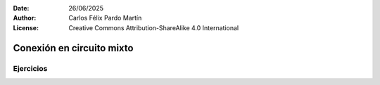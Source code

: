 ﻿:Date: 26/06/2025
:Author: Carlos Félix Pardo Martín
:License: Creative Commons Attribution-ShareAlike 4.0 International

.. _electric-simulador-mixto:


Conexión en circuito mixto
==========================

Ejercicios
----------

